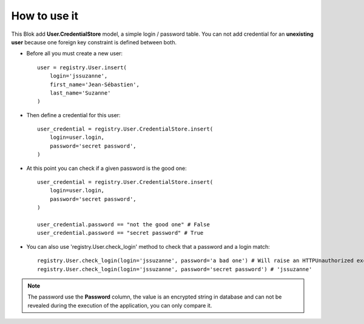 .. This file is a part of the AnyBlok / Pyramid project
..
..    Copyright (C) 2018 Jean-Sebastien SUZANNE <jssuzanne@anybox.fr>
..
.. This Source Code Form is subject to the terms of the Mozilla Public License,
.. v. 2.0. If a copy of the MPL was not distributed with this file,You can
.. obtain one at http://mozilla.org/MPL/2.0/.

How to use it
~~~~~~~~~~~~~

This Blok add **User.CredentialStore** model, a simple login / password table.
You can not add credential for an **unexisting user** because one foreign key
constraint is defined between both.

* Before all you must create a new user::

      user = registry.User.insert(
          login='jssuzanne',
          first_name='Jean-Sébastien',
          last_name='Suzanne'
      )

* Then define a credential for this user::

      user_credential = registry.User.CredentialStore.insert(
          login=user.login,
          password='secret password',
      )


* At this point you can check if a given password is the good one::

      user_credential = registry.User.CredentialStore.insert(
          login=user.login,
          password='secret password',
      )

      user_credential.password == "not the good one" # False
      user_credential.password == "secret password" # True

* You can also use 'registry.User.check_login' method to check that a password
  and a login match::

      registry.User.check_login(login='jssuzanne', password='a bad one') # Will raise an HTTPUnauthorized exception
      registry.User.check_login(login='jssuzanne', password='secret password') # 'jssuzanne'


.. note::
    
    The password use the **Password** column, the value is an encrypted string
    in database and can not be revealed during the execution of the application,
    you can only compare it.
